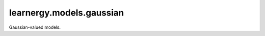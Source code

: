 learnergy.models.gaussian
==========================

Gaussian-valued models.

.. autoapimodule:: learnergy.models.gaussian
   :members:
   :show-inheritance:
   :private-members:
   :special-members: